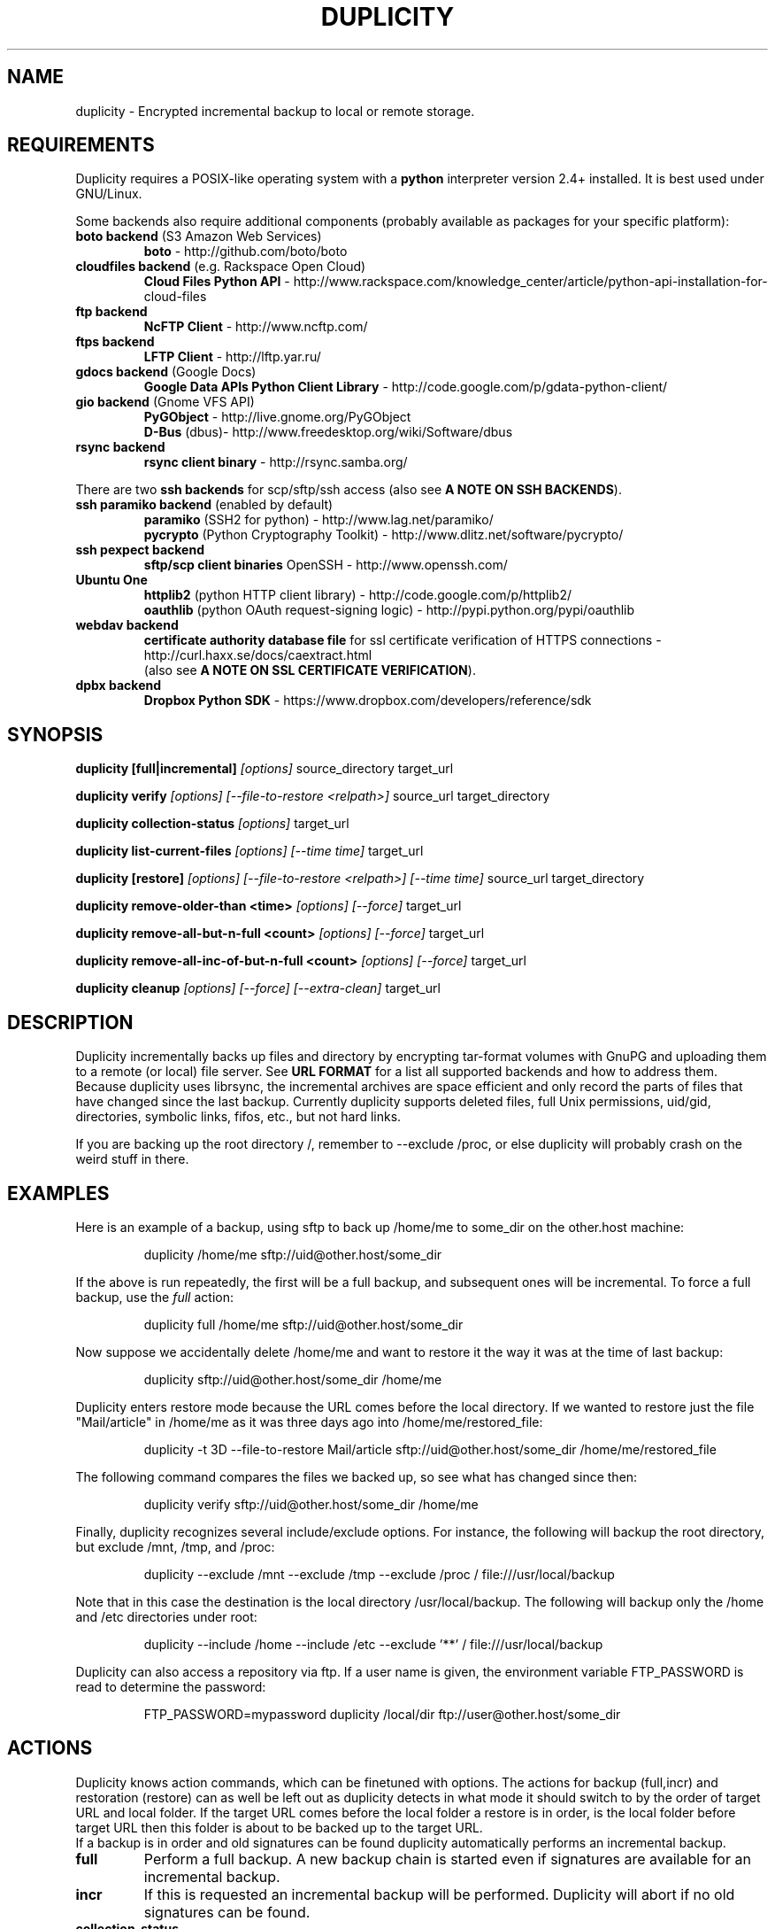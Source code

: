 .TH DUPLICITY 1 "$reldate" "Version $version" "User Manuals" \"  -*- nroff -*-
.\" disable justification (adjust text to left margin only)
.\" command line examples stay readable through that
.ad l
.\" disable hyphenation
.nh

.SH NAME
duplicity \- Encrypted incremental backup to local or remote storage.

.SH REQUIREMENTS
Duplicity requires a POSIX-like operating system with a 
.B python
interpreter version 2.4+ installed. 
It is best used under GNU/Linux.

Some backends also require additional components (probably available as packages for your specific platform):
.TP
.BR "boto backend" " (S3 Amazon Web Services)"
.B boto
- http://github.com/boto/boto
.TP
.BR "cloudfiles backend" " (e.g. Rackspace Open Cloud)"
.B Cloud Files Python API
- http://www.rackspace.com/knowledge_center/article/python-api-installation-for-cloud-files
.TP
.B "ftp backend"
.B NcFTP Client
- http://www.ncftp.com/
.TP
.B "ftps backend"
.B LFTP Client
- http://lftp.yar.ru/
.TP
.BR "gdocs backend" " (Google Docs)"
.B Google Data APIs Python Client Library
- http://code.google.com/p/gdata-python-client/
.TP
.BR "gio backend" " (Gnome VFS API)"
.B PyGObject
- http://live.gnome.org/PyGObject
.br
.B D-Bus
(dbus)- http://www.freedesktop.org/wiki/Software/dbus
.TP
.B "rsync backend"
.B rsync client binary
- http://rsync.samba.org/
.PP
There are two 
.B ssh backends
for scp/sftp/ssh access (also see 
.BR "A NOTE ON SSH BACKENDS" ).
.TP
.BR "ssh paramiko backend" " (enabled by default)"
.B paramiko
(SSH2 for python) 
- http://www.lag.net/paramiko/
.br
.B pycrypto
(Python Cryptography Toolkit) 
- http://www.dlitz.net/software/pycrypto/
.TP
.B ssh pexpect backend
.B sftp/scp client binaries
OpenSSH - http://www.openssh.com/
.TP
.B "Ubuntu One"
.B httplib2
(python  HTTP client library)
- http://code.google.com/p/httplib2/
.br
.B oauthlib
(python OAuth request-signing logic)
- http://pypi.python.org/pypi/oauthlib
.TP
.B "webdav backend"
.B certificate authority database file
for ssl certificate verification of HTTPS connections
- http://curl.haxx.se/docs/caextract.html
.br
(also see 
.BR "A NOTE ON SSL CERTIFICATE VERIFICATION" ).
.TP
.B "dpbx backend"
.B Dropbox Python SDK
- https://www.dropbox.com/developers/reference/sdk
.br

.SH SYNOPSIS
.B duplicity [full|incremental]
.I [options]
source_directory target_url

.B duplicity verify
.I [options] [--file-to-restore <relpath>]
source_url target_directory

.B duplicity collection-status
.I [options]
target_url

.B duplicity list-current-files
.I [options] [--time time]
target_url

.B duplicity [restore]
.I [options] [--file-to-restore <relpath>] [--time time]
source_url target_directory

.B duplicity remove-older-than <time>
.I [options] [--force]
target_url

.B duplicity remove-all-but-n-full  <count>
.I [options] [--force]
target_url

.B duplicity remove-all-inc-of-but-n-full <count>
.I [options] [--force]
target_url

.B duplicity cleanup
.I [options] [--force] [--extra-clean]
target_url

.SH DESCRIPTION
Duplicity incrementally backs up files and directory
by encrypting tar-format volumes with GnuPG and uploading them to a
remote (or local) file server.  See
.B URL FORMAT
for a list all supported backends and how to address them.
Because duplicity uses
librsync, the incremental archives are space efficient and only record
the parts of files that have changed since the last backup.  Currently
duplicity supports deleted files, full Unix permissions, uid/gid, directories,
symbolic links, fifos, etc., but not hard links.

If you are backing up the root directory /, remember to --exclude
/proc, or else duplicity will probably crash on the weird stuff in
there.

.SH EXAMPLES
Here is an example of a backup, using sftp to back up /home/me to
some_dir on the other.host machine:
.PP
.RS
duplicity /home/me sftp://uid@other.host/some_dir
.PP
.RE
If the above is run repeatedly, the first will be a full backup, and
subsequent ones will be incremental.  To force a full backup, use the
.I full
action:
.PP
.RS
duplicity full /home/me sftp://uid@other.host/some_dir
.PP
.RE
Now suppose we accidentally delete /home/me and want to restore it
the way it was at the time of last backup:
.PP
.RS
duplicity sftp://uid@other.host/some_dir /home/me
.PP
.RE
Duplicity enters restore mode because the URL comes before the local
directory.  If we wanted to restore just the file "Mail/article" in
/home/me as it was three days ago into /home/me/restored_file:
.PP
.RS
duplicity -t 3D --file-to-restore Mail/article sftp://uid@other.host/some_dir /home/me/restored_file
.PP
.RE
The following command compares the files we backed up, so see what has
changed since then:
.PP
.RS
duplicity verify sftp://uid@other.host/some_dir /home/me
.PP
.RE
Finally, duplicity recognizes several include/exclude options.  For
instance, the following will backup the root directory, but exclude
/mnt, /tmp, and /proc:
.PP
.RS
duplicity --exclude /mnt --exclude /tmp --exclude /proc /
file:///usr/local/backup
.PP
.RE
Note that in this case the destination is the local directory
/usr/local/backup.  The following will backup only the /home and /etc
directories under root:
.PP
.RS
duplicity --include /home --include /etc --exclude '**' /
file:///usr/local/backup
.PP
.RE
Duplicity can also access a repository via ftp.  If a user name is
given, the environment variable FTP_PASSWORD is read to determine the
password:
.PP
.RS
FTP_PASSWORD=mypassword duplicity /local/dir ftp://user@other.host/some_dir

.SH ACTIONS
Duplicity knows action commands, which can be finetuned with options.
The actions for backup (full,incr) and restoration (restore) can as well be
left out as duplicity detects in what mode it should switch to by the order
of target URL and local folder. If the target URL comes before the local folder
a restore is in order, is the local folder before target URL then this folder
is about to be backed up to the target URL.
.br
If a backup is in order and old signatures can be found duplicity automatically
performs an incremental backup.

.TP
.B full
Perform a full backup. A new backup chain is started even if
signatures are available for an incremental backup.

.TP
.BR incr
If this is requested an incremental backup will be performed.
Duplicity will abort if no old signatures can be found.

.TP
.B collection-status
Summarize the status of the backup repository by printing the chains
and sets found, and the number of volumes in each.

.TP
.BI "list-current-files " "[--time <time>]"
Lists the files contained in the most current backup or backup at time.
The information will be extracted from the signature files, not the archive data
itself. Thus the whole archive does not have to be downloaded, but on
the other hand if the archive has been deleted or corrupted, this
command will not detect it.

.TP
.BI "verify " "[--file-to-restore <relpath>]"
Enter verify mode instead of restore.  If the --file-to-restore option
is given, restrict verify to that file or directory.  duplicity will
exit with a non-zero error level if any files are different.  On
verbosity level 4 or higher, log a message for each file that has
changed.

.TP
.BI "restore " "[--file-to-restore <relpath>] [--time <time>]"
You can restore the full monty or selected folders/files from a specific time.
Use the relative path as it is printed by
.BR list-current-files .
Usually not needed as duplicity enters restore mode when it detects that the URL
comes before the local folder.

.TP
.BI "remove-older-than " time
Delete all backup sets older than the given time.  Old backup sets
will not be deleted if backup sets newer than
.I time
depend on them.  See the
.B TIME FORMATS
section for more information.  Note, this action cannot be combined
with backup or other actions, such as cleanup.  Note also that
.I --force
will be needed to delete the files rather than just list them.

.TP
.BI "remove-all-but-n-full " count
Delete all backups sets that are older than the count:th last full
backup (in other words, keep the last
.I count
full backups and associated incremental sets).
.I count
must be larger than zero. A value of 1 means that only the single most
recent backup chain will be kept.  Note that
.I --force
will be needed to delete the files rather than just list them.

.TP
.BI "remove-all-inc-of-but-n-full " count
Delete incremental sets of all backups sets that are older than the count:th last full
backup (in other words, keep only old full backups and not their increments).
.I count
must be larger than zero. A value of 1 means that only the single most
recent backup chain will be kept intact.  Note that
.I --force
will be needed to delete the files rather than just list them.

.TP
.B cleanup
Delete the extraneous duplicity files on the given backend.
Non-duplicity files, or files in complete data sets will not be
deleted.  This should only be necessary after a duplicity session
fails or is aborted prematurely.  Note that
.I --force
will be needed to delete the files rather than just list them.

.SH OPTIONS

.TP
.BI --allow-source-mismatch
Do not abort on attempts to use the same archive dir or remote backend
to back up different directories. duplicity will tell you if you need
this switch.

.TP
.BI "--archive-dir " path
The archive directory.
.B NOTE:
This option changed in 0.6.0.  The archive directory is now necessary
in order to manage persistence for current and future enhancements.
As such, this option is now used only to change the location of the
archive directory.  The archive directory should
.B not
be deleted, or duplicity will have to recreate it from
the remote repository (which may require decrypting the backup contents).

When backing up or restoring, this option specifies that the local
archive directory is to be created in
.IR path .
If the archive directory is not specified, the default will be to
create the archive directory in
.IR ~/.cache/duplicity/ .

The archive directory can be shared between backups to multiple targets,
because a subdirectory of the archive dir is used for individual backups (see
.B --name
).

The combination of archive directory and backup name must be unique
in order to separate the data of different backups.

The interaction between the
.B --archive-dir
and the
.B --name
options allows for four possible combinations for the location of the archive dir:

.RS
.IP 1.
neither specified (default)
 ~/.cache/duplicity/\c
.IR hash-of-url
.IP 2.
--archive-dir=/arch, no --name
 /arch/\c
.IR hash-of-url
.IP 3.
no --archive-dir, --name=foo
 ~/.cache/duplicity/foo
.IP 4.
--archive-dir=/arch, --name=foo
 /arch/foo
.RE

.TP
.BI "--asynchronous-upload "
(EXPERIMENTAL) Perform file uploads asynchronously in the background,
with respect to volume creation. This means that duplicity can upload
a volume while, at the same time, preparing the next volume for
upload. The intended end-result is a faster backup, because the local
CPU and your bandwidth can be more consistently utilized. Use of this
option implies additional need for disk space in the temporary storage
location; rather than needing to store only one volume at a time,
enough storage space is required to store two volumes.

.TP
.BI "--dry-run "
Calculate what would be done, but do not perform any backend actions

.TP
.BI "--encrypt-key " key-id
When backing up, encrypt to the given public key, instead of using
symmetric (traditional) encryption.  Can be specified multiple times.
The key-id can be given in any of the formats supported by GnuPG; see 
.BR gpg (1),
section "HOW TO SPECIFY A USER ID" for details.


.TP
.BI "--encrypt-secret-keyring " filename
This option can only be used with
.BR --encrypt-key ,
and changes the path to the secret keyring for the encrypt key to
.I filename
This keyring is not used when creating a backup. If not specified, the
default secret keyring is used which is usually located at .gnupg/secring.gpg

.TP
.BI "--encrypt-sign-key " key-id
Convenience parameter. Same as
.BR --encrypt-key 
.IR key-id
.BR --sign-key 
.IR "key-id" .

.TP
.BI "--exclude " shell_pattern
Exclude the file or files matched by
.IR shell_pattern .
If a directory is matched, then files under that directory will also
be matched.  See the
.B FILE SELECTION
section for more information.

.TP
.B "--exclude-device-files"
Exclude all device files.  This can be useful for security/permissions
reasons or if rdiff-backup is not handling device files correctly.

.TP
.BI "--exclude-filelist " filename
Excludes the files listed in
.IR filename .
See the
.B FILE SELECTION
section for more information.

.TP
.B --exclude-filelist-stdin
Like
.B --exclude-filelist,
but the list of files will be read from standard input.  See the
.B FILE SELECTION
section for more information.

.TP
.BR "--exclude-globbing-filelist " filename
Like
.B --exclude-filelist
but each line of the filelist will be interpreted according to the
same rules as
.B --include
and
.B --exclude.

.TP
.BR "--exclude-if-present " filename
Exclude directories if filename is present. This option needs to
come before any other include or exclude options.

.TP
.B --exclude-other-filesystems
Exclude files on file systems (identified by device number) other than
the file system the root of the source directory is on.

.TP
.BI "--exclude-regexp " regexp
Exclude files matching the given regexp.  Unlike the
.B --exclude
option, this option does not match files in a directory it matches.
See the
.B FILE SELECTION
section for more information.

.TP
.B --extra-clean
When cleaning up, be more aggressive about saving space.  For example, this
may delete signature files for old backup chains.
See the
.B cleanup
argument for more information.

.TP
.BI "--file-to-restore " path
This option may be given in restore mode, causing only
.I path
to be restored instead of the entire contents of the backup archive.
.I path
should be given relative to the root of the directory backed up.

.TP
.BI "--full-if-older-than " time
Perform a full backup if an incremental backup is requested, but the
latest full backup in the collection is older than the given
.IR time .
See the
.B TIME FORMATS
section for more information.

.TP
.B --force
Proceed even if data loss might result.  Duplicity will let the user
know when this option is required.

.TP
.B --ftp-passive
Use passive (PASV) data connections.  The default is to use passive,
but to fallback to regular if the passive connection fails or times
out.

.TP
.B --ftp-regular
Use regular (PORT) data connections.

.TP
.B --gio
Use the GIO backend and interpret any URLs as GIO would.

.TP
.BI "--hidden-encrypt-key " key-id
Same as
.BR --encrypt-key ,
but it hides user's key id from encrypted file. It uses the gpg's
.B --hidden-recipient
command to obfuscate the owner of the backup. On restore, gpg will 
automatically try all available secret keys in order to decrypt the 
backup. See gpg(1) for more details.


.TP
.B --ignore-errors
Try to ignore certain errors if they happen. This option is only
intended to allow the restoration of a backup in the face of certain
problems that would otherwise cause the backup to fail. It is not ever
recommended to use this option unless you have a situation where you
are trying to restore from backup and it is failing because of an
issue which you want duplicity to ignore. Even then, depending on the
issue, this option may not have an effect.

Please note that while ignored errors will be logged, there will be no
summary at the end of the operation to tell you what was ignored, if
anything. If this is used for emergency restoration of data, it is
recommended that you run the backup in such a way that you can revisit
the backup log (look for lines containing the string IGNORED_ERROR).

If you ever have to use this option for reasons that are not
understood or understood but not your own responsibility, please
contact duplicity maintainers. The need to use this option under
production circumstances would normally be considered a bug.

.TP
.BI "--imap-mailbox " option
Allows you to specify a different mailbox.  The default is
"INBOX".
Other languages may require a different mailbox than the default.

.TP
.BI "--gpg-options " options
Allows you to pass options to gpg encryption.  The
.I options
list should be of the form "opt1=parm1 opt2=parm2" where the string is
quoted and the only spaces allowed are between options.

.TP
.BI "--include " shell_pattern
Similar to
.B --exclude
but include matched files instead.  Unlike
.BR --exclude ,
this option will also match parent directories of matched files
(although not necessarily their contents).  See the
.B FILE SELECTION
section for more information.

.TP
.BI "--include-filelist " filename
Like
.BR --exclude-filelist ,
but include the listed files instead.  See the
.B FILE SELECTION
section for more information.

.TP
.B --include-filelist-stdin
Like
.BR --include-filelist ,
but read the list of included files from standard input.

.TP
.BI "--include-globbing-filelist " filename
Like
.B --include-filelist
but each line of the filelist will be interpreted according to the
same rules as
.B --include
and
.B --exclude.

.TP
.BI "--include-regexp " regexp
Include files matching the regular expression
.IR regexp .
Only files explicitly matched by
.I regexp
will be included by this option.  See the
.B FILE SELECTION
section for more information.

.TP
.BI "--log-fd " number
Write specially-formatted versions of output messages to the specified file
descriptor.  The format used is designed to be easily consumable by other
programs.

.TP
.BI "--log-file " filename
Write specially-formatted versions of output messages to the specified file.
The format used is designed to be easily consumable by other programs.

.TP
.BI "--name " symbolicname
Set the symbolic name of the backup being operated on. The intent is
to use a separate name for each logically distinct backup. For
example, someone may use "home_daily_s3" for the daily backup of a
home directory to Amazon S3. The structure of the name is up to the
user, it is only important that the names be distinct. The symbolic
name is currently only used to affect the expansion of
.B --archive-dir
, but may be used for additional features in the future. Users running
more than one distinct backup are encouraged to use this option.

If not specified, the default value is a hash of the backend URL.

.TP
.B --no-encryption
Do not use GnuPG to encrypt files on remote system.  Instead just
write gzipped volumes.

.TP
.B --no-print-statistics
By default duplicity will print statistics about the current session
after a successful backup.  This switch disables that behavior.

.TP
.B --null-separator
Use nulls (\\0) instead of newlines (\\n) as line separators, which
may help when dealing with filenames containing newlines.  This
affects the expected format of the files specified by the
--{include|exclude}-filelist[-stdin] switches as well as the format of
the directory statistics file.

.TP
.B --numeric-owner
On restore always use the numeric uid/gid from the archive and not the 
archived user/group names, which is the default behaviour.
Recommended for restoring from live cds which might have the users with 
identical names but different uids/gids.

.TP
.BI "--num-retries " number
Number of retries to make on errors before giving up.

.TP
.B --old-filenames
Use the old filename format (incompatible with Windows/Samba) rather than
the new filename format.

.TP
.B --progress
When selected, duplicity will output the current upload progress and estimated
upload time. To annotate changes, it will perform a first dry-run before a full
or incremental, and then runs the real operation estimating the real upload
progress.

.TP
.BI "--progress_rate " number
Sets the update rate at which duplicity will output the upload progress
messages (requires
.B --progress
option). Default is to prompt the status each 3 seconds.

.TP
.BI "--rename " "orig new"
Treats the path
.I orig
in the backup as if it were the path
.I new.
Can be passed multiple times. An example:

duplicity restore --rename Documents/metal Music/metal sftp://uid@other.host/some_dir /home/me

.TP
.BI "--rsync-options " options
Allows you to pass options to the rsync backend.  The
.I options
list should be of the form "opt1=parm1 opt2=parm2" where the option string is
quoted and the only spaces allowed are between options. The option string
will be passed verbatim to rsync, after any internally generated option
designating the remote port to use. Here is a possibly useful example:

duplicity --rsync-options="--partial-dir=.rsync-partial" /home/me rsync://uid@other.host/some_dir

.TP
.BI "--s3-european-buckets"
When using the Amazon S3 backend, create buckets in Europe instead of
the default (requires
.B --s3-use-new-style
). Also see the
.B EUROPEAN S3 BUCKETS
section.

.TP
.BI "--s3-unencrypted-connection"
Don't use SSL for connections to S3.

This may be much faster, at some cost to confidentiality.

With this option, anyone who can observe traffic between your computer and S3
will be able to tell: that you are using Duplicity, the name of the bucket,
your AWS Access Key ID, the increment dates and the amount of data in each
increment.

This option affects only the connection, not the GPG encryption of the backup
increment files.  Unless that is disabled, an observer will not be able to see
the file names or contents.

.TP
.BI "--s3-use-new-style"
When operating on Amazon S3 buckets, use new-style subdomain bucket
addressing. This is now the preferred method to access Amazon S3, but
is not backwards compatible if your bucket name contains upper-case
characters or other characters that are not valid in a hostname.

.TP
.BI "--scp-command " command
.B (only ssh pexpect backend with --use-scp enabled)
The
.I command
will be used instead of "scp" to send or receive files.
To list and delete existing files, the sftp command is used.
.br
See also
.B "A NOTE ON SSH BACKENDS"
section
.BR "SSH pexpect backend" .

.TP
.BI "--sftp-command " command
.B (only ssh pexpect backend)
The
.I command
will be used instead of "sftp". 
.br
See also
.B "A NOTE ON SSH BACKENDS"
section
.BR "SSH pexpect backend" .

.TP
.BI --short-filenames
If this option is specified, the names of the files duplicity writes
will be shorter (about 30 chars) but less understandable.  This may be
useful when backing up to MacOS or another OS or FS that doesn't
support long filenames.

.TP
.BI "--sign-key " key-id
This option can be used when backing up, restoring or verifying. 
When backing up, all backup files will be signed with keyid
.IR key .
When restoring, duplicity will signal an error if any remote file is
not signed with the given key-id. The key-id can be givein in any of 
the formats supported by GnuPG; see 
.BR gpg (1),
section "HOW TO SPECIFY A USER ID" for details.
Should be specified only once because currently only 
.B one
signing key is supported. Last entry overrides all other entries.
.br
See also
.BI "A NOTE ON SYMMETRIC ENCRYPTION AND SIGNING"

.TP
.B --ssh-askpass
Tells the ssh backend to prompt the user for the remote system password, 
if it was not defined in target url and no FTP_PASSWORD env var is set.
This password is also used for passphrase-protected ssh keys.

.TP
.BI "--ssh-backend " backend
Allows the explicit selection of a ssh backend. Defaults to 
.BR paramiko .
Alternatively you might choose 
.BR pexpect .
.br
See also
.BR "A NOTE ON SSH BACKENDS" .

.TP
.BI "--ssh-options " options
Allows you to pass options to the ssh backend.  The
.I options
list should be of the form "-oOpt1=parm1 -oOpt2=parm2" where the option string is
quoted and the only spaces allowed are between options. The option string
will be passed verbatim to both scp and sftp, whose command line syntax
differs slightly hence the options should therefore be given in the long option format described in
.BR ssh_config(5) ,
like in this example:

duplicity --ssh-options="-oProtocol=2 -oIdentityFile=/my/backup/id" /home/me scp://uid@other.host/some_dir

.B NOTE:
.I ssh paramiko backend
currently supports only the
.B -oIdentityFile
setting.
.RE

.TP
.BI "--ssl-cacert-file " file
.B (only webdav backend)
Provide a cacert file for ssl certificate verification.
.br
See also
.BR "A NOTE ON SSL CERTIFICATE VERIFICATION" .

.TP
.B --ssl-no-check-certificate
.B (only webdav backend)
Disable ssl certificate verification.
.br
See also
.BR "A NOTE ON SSL CERTIFICATE VERIFICATION" .

.TP
.BI "--tempdir " directory
Use this existing directory for duplicity temporary files instead of
the system default, which is usually the /tmp directory. This option
supersedes any environment variable.
.br
See also
.BR "ENVIRONMENT VARIABLES" .

.TP
.BI -t time ", --time " time ", --restore-time " time
Specify the time from which to restore or list files.

.TP
.BI "--time-separator " char
Use
.IR char
as the time separator in filenames instead of colon (":").

.TP
.BI "--timeout " seconds
Use
.IR seconds
as the socket timeout value if duplicity begins to timeout during
network operations.  The default is 30 seconds.

.TP
.BI --use-agent
If this option is specified, then
.I --use-agent
is passed to the GnuPG encryption process and it will try to connect to
.B gpg-agent
before it asks for a passphrase for
.I --encrypt-key
or
.I --sign-key
if needed.
.br
.B Note:
GnuPG 2 and newer ignore this option and will always use a running
.B gpg-agent
if no passphrase was delivered.

.TP
.BI --use-scp
If this option is specified, then the ssh backend will use the
scp protocol rather than sftp for backend operations.
.br
See also
.BR "A NOTE ON SSH BACKENDS" .

.TP
.BI "--verbosity " level ", -v" level
Specify output verbosity level (log level).
Named levels and corresponding values are
0 Error, 2 Warning, 4 Notice (default), 8 Info, 9 Debug (noisiest).
.br
.I level
may also be
.br
.B a character:
e, w, n, i, d
.br
.B a word:
error, warning, notice, info, debug

The options -v4, -vn and -vnotice are functionally equivalent, as are the mixed/\
upper-case versions -vN, -vNotice and -vNOTICE.

.TP
.BI --version
Print duplicity's version and quit.

.TP
.BI "--volsize " number
Change the volume size to
.IR number
Mb. Default is 25Mb.

.SH ENVIRONMENT VARIABLES

.TP
.B TMPDIR, TEMP, TMP
In decreasing order of importance, specifies the directory to use for
temporary files (inherited from Python's tempfile module).
Eventually the option
.B --tempdir
supercedes any of these.
.TP
.B FTP_PASSWORD
Supported by most backends which are password capable. More secure than
setting it in the backend url (which might be readable in the operating
systems process listing to other users on the same machine).
.TP
.B PASSPHRASE
This passphrase is passed to GnuPG. If this is not set, the user will be
prompted for the passphrase.
.TP
.B SIGN_PASSPHRASE
The passphrase to be used for 
.BR --sign-key .
If ommitted 
.B and
sign key is also one of the keys to encrypt against 
.B PASSPHRASE 
will be reused instead.
Otherwise, if passphrase is needed but not set the user will be prompted for it.

.SH URL FORMAT
Duplicity uses the URL format (as standard as possible) to define data locations.
The generic format for a URL is:
.PP
.RS
scheme://[user[:password]@]host[:port]/[/]path
.PP
.RE
It is not recommended to expose the password on the command line since
it could be revealed to anyone with permissions to do process listings,
it is permitted however.
Consider setting the environment variable 
.B FTP_PASSWORD 
instead, which is used by most, if not all backends, regardless of it's name.
.PP
In protocols that support it, the path may be preceded by a single
slash, '/path', to represent a relative path to the target home directory,
or preceded by a double slash, '//path', to represent an absolute
filesystem path.
.PP
Formats of each of the URL schemes follow:
.RS
.PP
cf+http://container_name
.br
See also
.B "A NOTE ON CLOUD FILES ACCESS"
.PP
file://[relative|/absolute]/local/path
.PP
ftp[s]://user[:password]@other.host[:port]/some_dir
.PP
gdocs://user[:password]@other.host/some_dir
.PP
hsi://user[:password]@other.host/some_dir
.PP
imap[s]://user[:password]@host.com[/from_address_prefix]
.br
See also
.B "A NOTE ON IMAP"
.PP
.B "using rsync daemon"
.br
rsync://user[:password]@host.com[:port]::[/]module/some_dir
.br
.B "using rsync over ssh (only key auth)"
.br
rsync://user@host.com[:port]/[relative|/absolute]_path
.PP
s3://host/bucket_name[/prefix]
.br
s3+http://bucket_name[/prefix]
.br
See also
.B "A NOTE ON EUROPEAN S3 BUCKETS"
.PP
scp://.. or ssh://.. are synonymous with
.br
sftp://user[:password]@other.host[:port]/[/]some_dir
.br
See also
.BR --ssh-backend ,
.BR --ssh-askpass ,
.BR --use-scp ,
.B  --ssh-options
and
.BR "A NOTE ON SSH BACKENDS" .
.PP
tahoe://alias/directory
.PP
.BI "Ubuntu One"
.br
u1://host_is_ignored/volume_path
.br
u1+http://volume_path
.br
See also
.BI "A NOTE ON UBUNTU ONE"
.PP
webdav[s]://user[:password]@other.host/some_dir
.PP
.BI Dropbox
.br
dpbx:///some_dir
.br
.IP 1.
"some_dir" must already exist in the Dropbox Application folder for
this application, like "Apps/Duplicity/some_dir".
.IP 2.
The first run of the backend must be ineractive!
It will print the URL that you need to open in the browser to obtain
OAuth token for the application. The token will be saved in the file
$HOME/.dropbox.token_store.txt and used in the future runs.
.IP 3.
When using Dropbox for storage, be aware that all files, including the
ones in the Apps folder, will be synced to all connected computers.
You may prefer to use a separate Dropbox account specially for the
backups, and not connect any computers to that account.
.RE

.SH TIME FORMATS
duplicity uses time strings in two places.  Firstly, many of the files
duplicity creates will have the time in their filenames in the w3
datetime format as described in a w3 note at
http://www.w3.org/TR/NOTE-datetime.  Basically they look like
"2001-07-15T04:09:38-07:00", which means what it looks like.  The
"-07:00" section means the time zone is 7 hours behind UTC.
.PP
Secondly, the
.BR -t ", " --time ", and " --restore-time
options take a time string, which can be given in any of several
formats:
.IP 1.
the string "now" (refers to the current time)
.IP 2.
a sequences of digits, like "123456890" (indicating the time in
seconds after the epoch)
.IP 3.
A string like "2002-01-25T07:00:00+02:00" in datetime format
.IP 4.
An interval, which is a number followed by one of the characters s, m,
h, D, W, M, or Y (indicating seconds, minutes, hours, days, weeks,
months, or years respectively), or a series of such pairs.  In this
case the string refers to the time that preceded the current time by
the length of the interval.  For instance, "1h78m" indicates the time
that was one hour and 78 minutes ago.  The calendar here is
unsophisticated: a month is always 30 days, a year is always 365 days,
and a day is always 86400 seconds.
.IP 5.
A date format of the form YYYY/MM/DD, YYYY-MM-DD, MM/DD/YYYY, or
MM-DD-YYYY, which indicates midnight on the day in question, relative
to the current time zone settings.  For instance, "2002/3/5",
"03-05-2002", and "2002-3-05" all mean March 5th, 2002.

.SH FILE SELECTION
duplicity accepts the same file selection options
.B rdiff-backup
does, including --exclude, --exclude-filelist-stdin, etc.

When duplicity is run, it searches through the given source
directory and backs up all the files specified by the file selection
system.  The file selection system comprises a number of file
selection conditions, which are set using one of the following command
line options:
.RS
--exclude
.br
--exclude-device-files
.br
--exclude-filelist
.br
--exclude-filelist-stdin
.br
--exclude-globbing-filelist
.br
--exclude-regexp
.br
--include
.br
--include-filelist
.br
--include-filelist-stdin
.br
--include-globbing-filelist
.br
--include-regexp
.RE
Each file selection condition either matches or doesn't match a given
file.  A given file is excluded by the file selection system exactly
when the first matching file selection condition specifies that the
file be excluded; otherwise the file is included.

For instance,
.PP
.RS
duplicity --include /usr --exclude /usr /usr scp://user@host/backup
.PP
.RE
is exactly the same as
.PP
.RS
duplicity /usr scp://user@host/backup
.PP
.RE
because the include and exclude directives match exactly the same
files, and the
.B --include
comes first, giving it precedence.  Similarly,
.PP
.RS
duplicity --include /usr/local/bin --exclude /usr/local /usr
scp://user@host/backup
.PP
.RE
would backup the /usr/local/bin directory (and its contents), but not
/usr/local/doc.

The
.BR include ,
.BR exclude ,
.BR include-globbing-filelist ,
and
.B exclude-globbing-filelist
options accept some
.IR "extended shell globbing patterns" .
These patterns can contain
.BR * ,
.BR ** ,
.BR ? ,
and
.B [...]
(character ranges). As in a normal shell,
.B *
can be expanded to any string of characters not containing "/",
.B ?
expands to any character except "/", and
.B [...]
expands to a single character of those characters specified (ranges
are acceptable).  The new special pattern,
.BR ** ,
expands to any string of characters whether or not it contains "/".
Furthermore, if the pattern starts with "ignorecase:" (case
insensitive), then this prefix will be removed and any character in
the string can be replaced with an upper- or lowercase version of
itself.

Remember that you may need to quote these characters when typing them
into a shell, so the shell does not interpret the globbing patterns
before duplicity sees them.

The
.B --exclude
pattern option matches a file if:
.IP 1.
.I pattern
can be expanded into the file's filename, or
.IP 2.
the file is inside a directory matched by the option.
.PP
Conversely, the 
.B "--include " 
pattern matches a file if:
.IP 1.
.I pattern
can be expanded into the file's filename, or
.IP 2.
the file is inside a directory matched by the option, or
.IP 3.
the file is a directory which contains a file matched by the option.
.PP
For example,

.B --exclude
/usr/local

matches e.g. /usr/local, /usr/local/lib, and /usr/local/lib/netscape.  It
is the same as --exclude /usr/local --exclude '/usr/local/**'.

Or
.br
.B --include
/usr/local

specifies that /usr, /usr/local, /usr/local/lib, and
/usr/local/lib/netscape (but not /usr/doc) all be backed up. Thus you
don't have to worry about including parent directories to make sure
that included subdirectories have somewhere to go. 

Finally,
.br
.B --include
ignorecase:'/usr/[a-z0-9]foo/*/**.py'

would match a file like /usR/5fOO/hello/there/world.py.  If it did
match anything, it would also match /usr.  If there is no existing
file that the given pattern can be expanded into, the option will not
match /usr alone.

The
.BR --include-filelist ,
.BR --exclude-filelist ,
.BR --include-filelist-stdin ,
and
.B --exclude-filelist-stdin
options also introduce file selection conditions.  They direct
duplicity to read in a file, each line of which is a file
specification, and to include or exclude the matching files.  Lines
are separated by newlines or nulls, depending on whether the
--null-separator switch was given.  Each line in a filelist is
interpreted similarly to the way
.I extended shell patterns
are, with a few exceptions:
.IP 1.
Globbing patterns like
.BR * ,
.BR ** ,
.BR ? ,
and
.B [...]
are not expanded.
.IP 2.
Include patterns do not match files in a directory that is included.
So /usr/local in an include file will not match /usr/local/doc.
.IP 3.
Lines starting with "+ " are interpreted as include directives, even
if found in a filelist referenced by
.BR --exclude-filelist .
Similarly, lines starting with "- " exclude files even if they are
found within an include filelist.
.PP
For example, if file "list.txt" contains the lines:

.RS
/usr/local
.br
- /usr/local/doc
.br
/usr/local/bin
.br
+ /var
.br
- /var
.RE

then 
.B "--include-filelist list.txt"
would include /usr, /usr/local, and
/usr/local/bin.  It would exclude /usr/local/doc,
/usr/local/doc/python, etc.  It neither excludes nor includes
/usr/local/man, leaving the fate of this directory to the next
specification condition.  Finally, it is undefined what happens with
/var.  A single file list should not contain conflicting file
specifications.

The
.B --include-globbing-filelist
and
.B --exclude-globbing-filelist
options also specify filelists, but each line in the filelist will be
interpreted as a globbing pattern the way
.B --include
and
.B --exclude
options are interpreted (although "+ " and "- " prefixing is still
allowed).  For instance, if the file "globbing-list.txt" contains the
lines:

.RS
dir/foo
.br
+ dir/bar
.br
- **
.RE

Then 
.B "--include-globbing-filelist globbing-list.txt" 
would be exactly the same as specifying 
.B "--include dir/foo --include dir/bar --exclude **"
on the command line.

Finally, the
.B --include-regexp
and
.B --exclude-regexp
options allow files to be included and excluded if their filenames match a
python regular expression.  Regular expression syntax is too
complicated to explain here, but is covered in Python's library
reference.  Unlike the
.B --include
and
.B --exclude
options, the regular expression options don't match files containing
or contained in matched files.  So for instance
.PP
.RS
--include '[0-9]{7}(?!foo)'
.PP
.RE
matches any files whose full pathnames contain 7 consecutive digits
which aren't followed by 'foo'.  However, it wouldn't match /home even
if /home/ben/1234567 existed.

.SH A NOTE ON CLOUD FILES ACCESS
Cloudfiles is Rackspace's implementation of OpenStack Object Storage
protocol.

The backend requires python-cloudfiles to be installed on the system.
See 
.B REQUIREMENTS 
above.

It uses three environment variables for authentification:
.BR CLOUDFILES_USERNAME " (required),"
.BR CLOUDFILES_APIKEY " (required),"
.BR CLOUDFILES_AUTHURL " (optional)"

If 
.B CLOUDFILES_AUTHURL 
is unspecified it will default to the value
provided by python-cloudfiles, which points to rackspace, hence this value 
.I must 
be set in order to use other cloud files providers.

.SH A NOTE ON EUROPEAN S3 BUCKETS
Amazon S3 provides the ability to choose the location of a bucket upon
its creation. The purpose is to enable the user to choose a location
which is better located network topologically relative to the user,
because it may allow for faster data transfers.
.PP
duplicity will create a new bucket the first time a bucket access is
attempted. At this point, the bucket will be created in Europe if
.B --s3-european-buckets
was given. For reasons having to do with how the Amazon S3 service
works, this also requires the use of the
.B --s3-use-new-style
option. This option turns on subdomain based bucket addressing in
S3. The details are beyond the scope of this man page, but it is
important to know that your bucket must not contain upper case letters
or any other characters that are not valid parts of a
hostname. Consequently, for reasons of backwards compatibility, use of
subdomain based bucket addressing is not enabled by default.
.PP
Note that you will need to use
.B --s3-use-new-style
for all operations on European buckets; not just upon initial
creation.
.PP
You only need to use
.B --s3-european-buckets
upon initial creation, but you may may use it at all times for
consistency.
.PP
Further note that when creating a new European bucket, it can take a
while before the bucket is fully accessible. At the time of this
writing it is unclear to what extent this is an expected feature of
Amazon S3, but in practice you may experience timeouts, socket errors
or HTTP errors when trying to upload files to your newly created
bucket. Give it a few minutes and the bucket should function normally.

.SH A NOTE ON IMAP
An IMAP account can be used as a target for the upload.  The userid may
be specified and the password will be requested.
.PP
The
.B from_address_prefix
may be specified (and probably should be). The text will be used as
the "From" address in the IMAP server.  Then on a restore (or list) command
the
.B from_address_prefix
will distinguish between different backups.

.SH A NOTE ON SSH BACKENDS
The 
.I ssh backends
support
.I sftp
and
.I scp/ssh
transport protocols.
This is a known user-confusing issue as these are fundamentally different.
If you plan to access your backend via one of those please inform yourself 
about the requirements for a server to support
.IR sftp " or"
.I scp/ssh
access.
To make it even more confusing the user can choose between two ssh backends via
.BR --ssh-backend " option."
.br
Both support
.BR --use-scp ,
.BR --ssh-askpass " and"
.BR --ssh-options "."
Only the 
.B pexpect
backend allows to define
.BR --scp-command " and"
.BR --sftp-command .
.PP
.BR "SSH paramiko backend " "(selected by default)"
is a complete reimplementation of ssh protocols natively in python. Advantages 
are speed and maintainability. Minor disadvantage is that extra packages are 
needed as listed in
.B REQUIREMENTS
above. In
.I sftp
(default) mode all operations are done via the according sftp commands. In
.I scp
mode (
.I --use-scp
) though scp access is used for put/get operations but listing is done via ssh remote shell.
.PP
.B SSH pexpect backend
is the legacy ssh backend using the command line ssh binaries via pexpect.
Older versions used
.I scp
for get and put operations and
.I sftp
for list and
delete operations.  The current version uses
.I sftp
for all four supported
operations, unless the
.I --use-scp
option is used to revert to old behavior. 
.PP
.B Why use sftp instead of scp?
The change to sftp was made in order to allow the remote system to chroot the backup,
thus providing better security and because it does not suffer from shell quoting issues like scp. 
Scp also does not support any kind of file listing, so sftp or ssh access will always be needed 
in addition for this backend mode to work properly. Sftp does not have these limitations but needs
an sftp service running on the backend server, which is sometimes not an option.

.SH A NOTE ON SSL CERTIFICATE VERIFICATION
Certificate verification as implemented right now [01.2013] only in the webdav backend needs a file
based database of certification authority certificates (cacert file). It has to be a
.B PEM
formatted text file as currently provided by the 
.B CURL
project. See
.PP
.RS
http://curl.haxx.se/docs/caextract.html
.PP
.RE
After creating/retrieving a valid cacert file you should copy it to either
.PP
.RS
~/.duplicity/cacert.pem
.br
~/duplicity_cacert.pem
.br
/etc/duplicity/cacert.pem
.PP
.RE
Duplicity searches it there in the same order and will fail if it can't find it.
You can however specify the option
.BI --ssl-cacert-file " <file>"
to point duplicity to a copy in a different location.
.PP
Finally there is the
.B --ssl-no-check-certificate
option to disable certificate verification alltogether, in case some ssl library 
is missing or verification is not wanted. Use it with care, as even with self signed 
servers manually providing the private ca certificate is definitely the safer option. 

.SH A NOTE ON SYMMETRIC ENCRYPTION AND SIGNING
Signing and symmetrically encrypt at the same time with the gpg binary on the
command line, as used within duplicity, is a specifically challenging issue.
Tests showed that the following combinations proved working.
.PP
1. Setup gpg-agent properly. Use the option
.BI --use-agent
and enter both passphrases (symmetric and sign key) in the gpg-agent's dialog.
.PP
2. Use a
.BI PASSPHRASE
for symmetric encryption of your choice but the signing key has an 
.B empty
passphrase.
.PP
3. The used
.BI PASSPHRASE
for symmetric encryption and the passphrase of the signing key are identical.

.SH A NOTE ON UBUNTU ONE

To use Ubuntu One you must have an Ubuntu One OAuth access token. Such 
OAuth tokens have a practically unlimited lifetime; you can have multiple 
active tokens and you can revoke tokens using the Ubuntu One web interface.
.PP
Duplicity expects the token in the environment variable 
.B FTP_PASSWORD
(in the format "consumer_key:consumer_secret:token:token_secret"). If no
token is present, duplicity asks for your Ubuntu One email address and password
and requests an access token from the Ubuntu SSO service. The newly 
acquired token is then printed to the console.
.PP
See https://one.ubuntu.com/ for more information about Ubuntu One.

.SH KNOWN ISSUES / BUGS
Hard links currently unsupported (they will be treated as non-linked
regular files).

Bad signatures will be treated as empty instead of logging appropriate
error message.

.SH OPERATION AND DATA FORMATS
This section describes duplicity's basic operation and the format of
its data files.  It should not necessary to read this section to use
duplicity.

The files used by duplicity to store backup data are tarfiles in GNU
tar format.  They can be produced independently by
.BR rdiffdir (1).
For incremental backups, new files are saved normally in the tarfile.
But when a file changes, instead of storing a complete copy of the
file, only a diff is stored, as generated by
.BR rdiff (1).
If a file is deleted, a 0 length file is stored in the tar.  It is
possible to restore a duplicity archive "manually" by using
.B tar
and then
.BR cp ,
.BR rdiff ,
and
.B rm
as necessary.  These duplicity archives have the extension
.BR difftar .

Both full and incremental backup sets have the same format.  In
effect, a full backup set is an incremental one generated from an
empty signature (see below).  The files in full backup sets will start
with
.B duplicity-full
while the incremental sets start with
.BR duplicity-inc .
When restoring, duplicity applies patches in order, so deleting, for
instance, a full backup set may make related incremental backup sets
unusable.

In order to determine which files have been deleted, and to calculate
diffs for changed files, duplicity needs to process information about
previous sessions.  It stores this information in the form of tarfiles
where each entry's data contains the signature (as produced by
.BR rdiff )
of the file instead of the file's contents.  These signature sets have
the extension
.BR sigtar .

Signature files are not required to restore a backup set, but without
an up-to-date signature, duplicity cannot append an incremental backup
to an existing archive.

To save bandwidth, duplicity generates full signature sets and
incremental signature sets.  A full signature set is generated for
each full backup, and an incremental one for each incremental backup.
These start with
.B duplicity-full-signatures
and
.B duplicity-new-signatures
respectively. These signatures will be stored both locally and remotely.
The remote signatures will be encrypted if encryption is enabled.
The local signatures will not be encrypted and stored in the archive dir (see
.B "--archive-dir"
).

.SH AUTHOR
.TP
.BR "Original Author" " - Ben Escoto <bescoto@stanford.edu>"
.TP
.BR "Current Maintainer" " - Kenneth Loafman <kenneth@loafman.com>"
.br
.TP
.B "Continuous Contributors"
Edgar Soldin, Mike Terry
.PP
Most backends were contributed individually.
Information about their authorship may be found in the according file's header.
.br
Also we'd like to thank everybody posting issue to the mailing list or on 
launchpad, sending in patches or contributing otherwise. Duplicity wouldn't
be as stable and useful if it weren't for you.

.SH SEE ALSO
.BR rdiffdir (1),
.BR python (1),
.BR rdiff (1),
.BR rdiff-backup (1).
